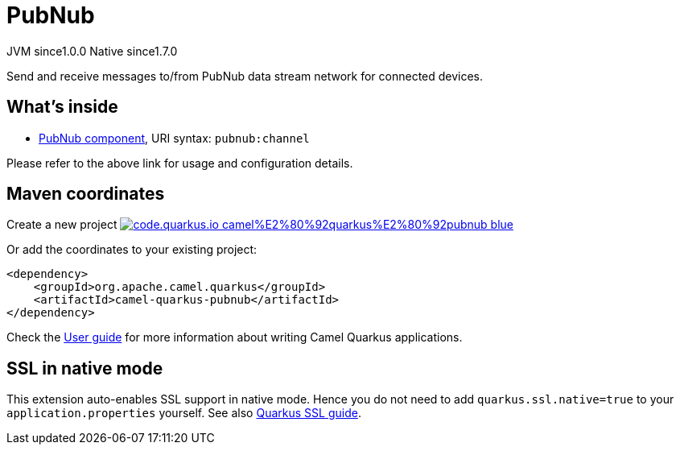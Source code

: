 // Do not edit directly!
// This file was generated by camel-quarkus-maven-plugin:update-extension-doc-page
= PubNub
:page-aliases: extensions/pubnub.adoc
:linkattrs:
:cq-artifact-id: camel-quarkus-pubnub
:cq-native-supported: true
:cq-status: Stable
:cq-status-deprecation: Stable
:cq-description: Send and receive messages to/from PubNub data stream network for connected devices.
:cq-deprecated: false
:cq-jvm-since: 1.0.0
:cq-native-since: 1.7.0

[.badges]
[.badge-key]##JVM since##[.badge-supported]##1.0.0## [.badge-key]##Native since##[.badge-supported]##1.7.0##

Send and receive messages to/from PubNub data stream network for connected devices.

== What's inside

* xref:{cq-camel-components}::pubnub-component.adoc[PubNub component], URI syntax: `pubnub:channel`

Please refer to the above link for usage and configuration details.

== Maven coordinates

Create a new project image:https://img.shields.io/badge/code.quarkus.io-camel%E2%80%92quarkus%E2%80%92pubnub-blue.svg?logo=quarkus&logoColor=white&labelColor=3678db&color=e97826[link="https://code.quarkus.io/?extension-search=camel-quarkus-pubnub", window="_blank"]

Or add the coordinates to your existing project:

[source,xml]
----
<dependency>
    <groupId>org.apache.camel.quarkus</groupId>
    <artifactId>camel-quarkus-pubnub</artifactId>
</dependency>
----

Check the xref:user-guide/index.adoc[User guide] for more information about writing Camel Quarkus applications.

== SSL in native mode

This extension auto-enables SSL support in native mode. Hence you do not need to add
`quarkus.ssl.native=true` to your `application.properties` yourself. See also
https://quarkus.io/guides/native-and-ssl[Quarkus SSL guide].
